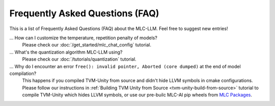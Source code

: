 .. _FAQ:

Frequently Asked Questions (FAQ)
================================

This is a list of Frequently Asked Questions (FAQ) about the MLC-LLM. Feel free to suggest new entries!

... How can I customize the temperature, repetition penalty of models?
   Please check our :doc:`/get_started/mlc_chat_config` tutorial.

... What's the quantization algorithm MLC-LLM using?
   Please check our :doc:`/tutorials/quantization` tutorial.

... Why do I encounter an error ``free(): invalid pointer, Aborted (core dumped)`` at the end of model compilation?
   This happens if you compiled TVM-Unity from source and didn't hide LLVM symbols in cmake configurations.
   Please follow our instructions in :ref:`Building TVM Unity from Source  <tvm-unity-build-from-source>` tutorial to compile TVM-Unity which hides LLVM symbols,
   or use our pre-builc MLC-AI pip wheels from `MLC Packages <https://mlc.ai/package/>`__.
